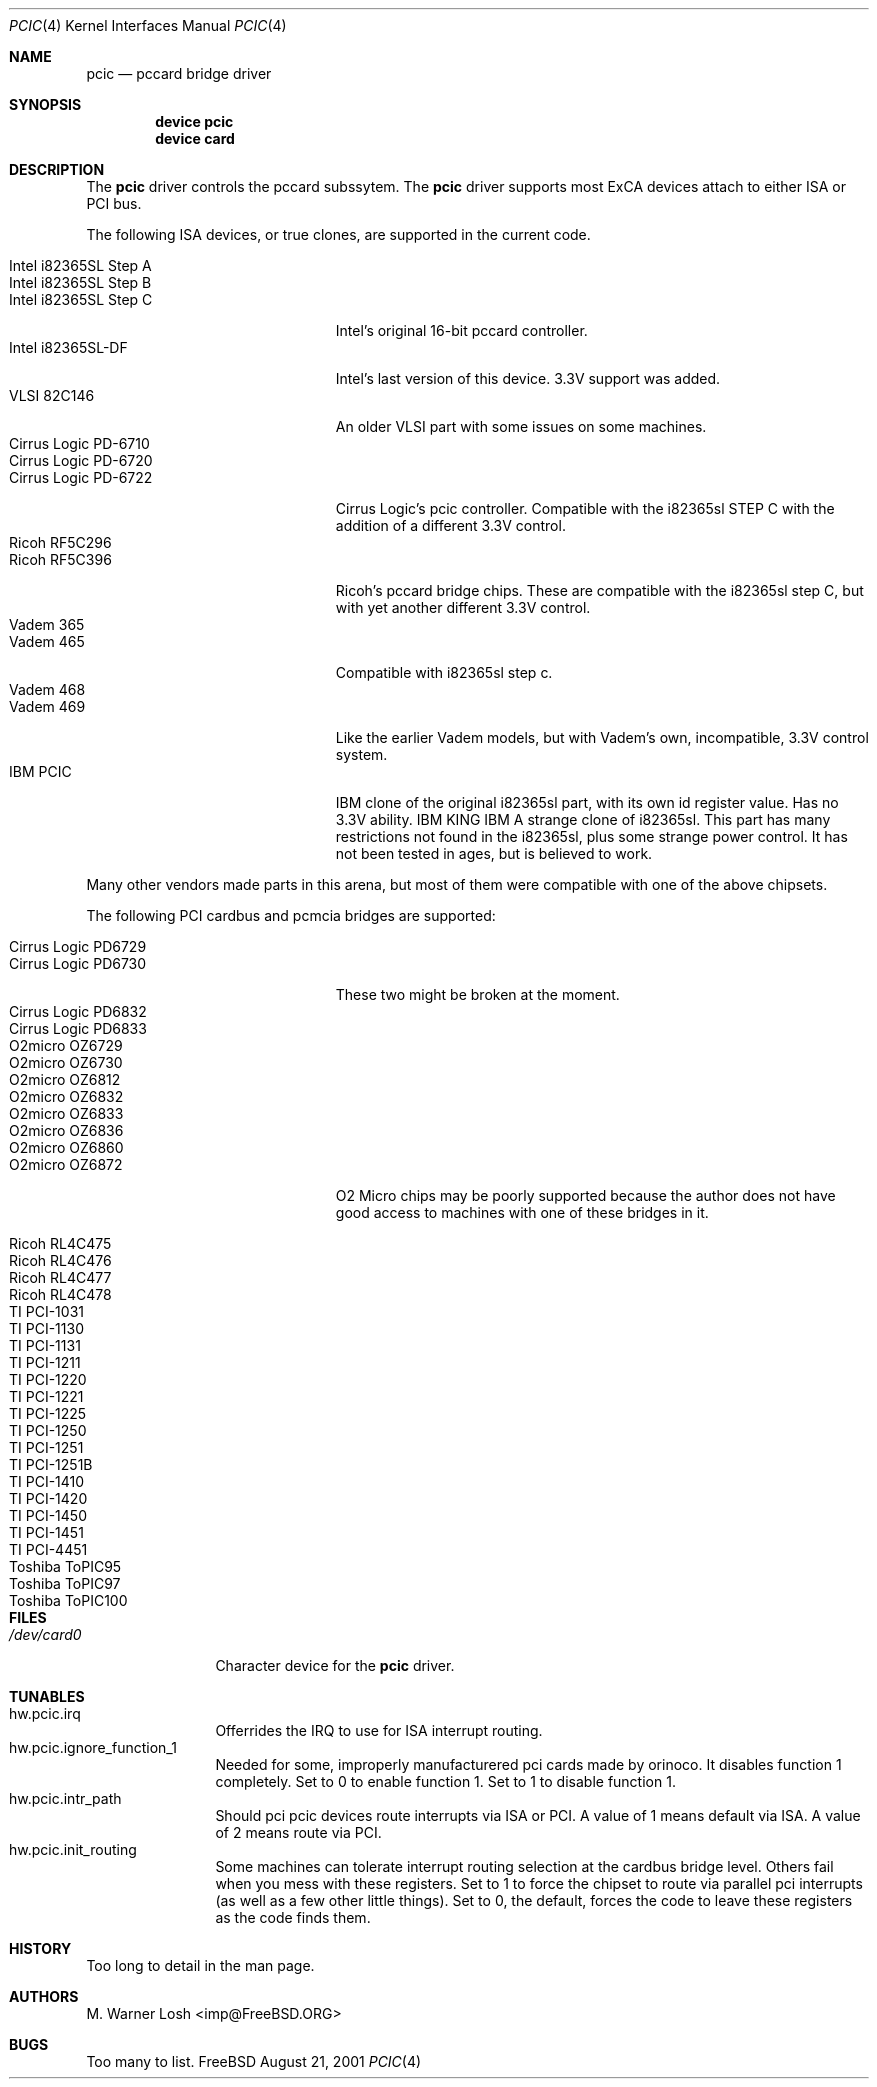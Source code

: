 .\"
.\" Copyright (c) 2001 M. Warner Losh
.\" All rights reserved.
.\"
.\" Redistribution and use in source and binary forms, with or without
.\" modification, are permitted provided that the following conditions
.\" are met:
.\" 1. Redistributions of source code must retain the above copyright
.\"    notice, this list of conditions and the following disclaimer.
.\" 2. The name of the author may not be used to endorse or promote products
.\"    derived from this software without specific prior written permission.
.\"
.\" THIS SOFTWARE IS PROVIDED BY THE AUTHOR AND CONTRIBUTORS ``AS IS'' AND
.\" ANY EXPRESS OR IMPLIED WARRANTIES, INCLUDING, BUT NOT LIMITED TO, THE
.\" IMPLIED WARRANTIES OF MERCHANTABILITY AND FITNESS FOR A PARTICULAR PURPOSE
.\" ARE DISCLAIMED.  IN NO EVENT SHALL THE AUTHOR OR CONTRIBUTORS BE LIABLE
.\" FOR ANY DIRECT, INDIRECT, INCIDENTAL, SPECIAL, EXEMPLARY, OR CONSEQUENTIAL
.\" DAMAGES (INCLUDING, BUT NOT LIMITED TO, PROCUREMENT OF SUBSTITUTE GOODS
.\" OR SERVICES; LOSS OF USE, DATA, OR PROFITS; OR BUSINESS INTERRUPTION)
.\" HOWEVER CAUSED AND ON ANY THEORY OF LIABILITY, WHETHER IN CONTRACT, STRICT
.\" LIABILITY, OR TORT (INCLUDING NEGLIGENCE OR OTHERWISE) ARISING IN ANY WAY
.\" OUT OF THE USE OF THIS SOFTWARE, EVEN IF ADVISED OF THE POSSIBILITY OF
.\" SUCH DAMAGE.
.\"
.\"	$FreeBSD$
.\"
.Dd August 21, 2001
.Dt PCIC 4
.Os FreeBSD
.Sh NAME
.Nm pcic
.Nd pccard bridge driver
.Sh SYNOPSIS
.Cd device pcic
.Cd device card
.Sh DESCRIPTION
The
.Nm
driver controls the pccard subssytem.
The
.Nm
driver supports most
.Tn ExCA
devices attach to either
.Tn ISA
or
.Tn PCI
bus.
.Pp
The following
.Tn ISA
devices, or true clones, are supported in the current code.
.Bl -tag -width "Intel i82365SL Step A" -compact
.Pp
.It Intel i82365SL Step A
.It Intel i82365SL Step B
.It Intel i82365SL Step C
.Tn Intel's
original 16-bit pccard controller.
.It Intel i82365SL-DF
.Tn Intel's last version of this device.
3.3V support was added.
.It VLSI 82C146
An older VLSI part with some issues on some machines.
.It Cirrus Logic PD-6710
.It Cirrus Logic PD-6720
.It Cirrus Logic PD-6722
Cirrus Logic's pcic controller.
Compatible with the i82365sl STEP C with the addition of a different
3.3V control.
.It Ricoh RF5C296
.It Ricoh RF5C396
Ricoh's pccard bridge chips.
These are compatible with the i82365sl step C, but with yet another
different 3.3V control.
.It Vadem 365
.It Vadem 465
Compatible with i82365sl step c.
.It Vadem 468
.It Vadem 469
Like the earlier Vadem models, but with Vadem's own, incompatible, 3.3V
control system.
.It IBM PCIC
.Tn IBM
clone of the original i82365sl part, with its own id register value.
Has no 3.3V ability.
.Tn IBM KING
.Tn IBM
A strange clone of i82365sl.
This part has many restrictions not found in the i82365sl, plus some
strange power control.  It has not been tested in ages, but is
believed to work.
.El
.Pp
Many other vendors made parts in this arena, but most of them were
compatible with one of the above chipsets.
.Pp
The following PCI cardbus and pcmcia bridges are supported:
.Bl -tag -width "Intel i82365SL Step A" -compact
.Pp
.It Cirrus Logic PD6729
.It Cirrus Logic PD6730
These two might be broken at the moment.
.It Cirrus Logic PD6832
.It Cirrus Logic PD6833
.Pp
.It O2micro OZ6729
.It O2micro OZ6730
.It O2micro OZ6812
.It O2micro OZ6832
.It O2micro OZ6833
.It O2micro OZ6836
.It O2micro OZ6860
.It O2micro OZ6872
O2 Micro chips may be poorly supported because the author does not
have good access to machines with one of these bridges in it.
.Pp
.It Ricoh RL4C475
.It Ricoh RL4C476
.It Ricoh RL4C477
.It Ricoh RL4C478
.Pp
.It TI PCI-1031
.It TI PCI-1130
.It TI PCI-1131
.It TI PCI-1211
.It TI PCI-1220
.It TI PCI-1221
.It TI PCI-1225
.It TI PCI-1250
.It TI PCI-1251
.It TI PCI-1251B
.It TI PCI-1410
.It TI PCI-1420
.It TI PCI-1450
.It TI PCI-1451
.It TI PCI-4451
.Pp
.It Toshiba ToPIC95
.It Toshiba ToPIC97
.It Toshiba ToPIC100 
.Sh
.Sh FILES
.Bl -tag -width /dev/card0 -compact
.It Pa /dev/card0
Character device for the
.Nm
driver.
.El
.Sh TUNABLES
.Bl -tag -width 0123456789 -compact
.It hw.pcic.irq
Offerrides the IRQ to use for ISA interrupt routing.
.It hw.pcic.ignore_function_1
Needed for some, improperly manufacturered pci cards made by orinoco.
It disables function 1 completely.
Set to 0 to enable function 1.
Set to 1 to disable function 1.
.It hw.pcic.intr_path
Should pci pcic devices route interrupts via ISA or PCI.
A value of 1 means default via ISA.
A value of 2 means route via PCI.
.It hw.pcic.init_routing
Some machines can tolerate interrupt routing selection at the cardbus
bridge level.
Others fail when you mess with these registers.
Set to 1 to force the chipset to route via parallel pci interrupts (as 
well as a few other little things).
Set to 0, the default, forces the code to leave these registers as the 
code finds them.
.Sh HISTORY
Too long to detail in the man page.
.Sh AUTHORS
.An M. Warner Losh Aq imp@FreeBSD.ORG
.Sh BUGS
Too many to list.
